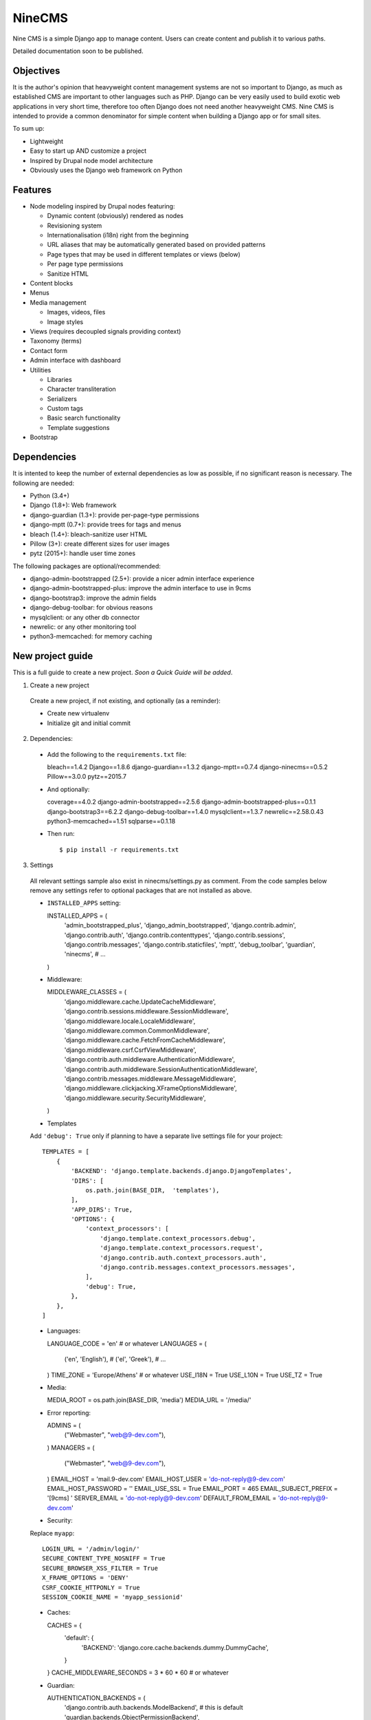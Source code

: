 =======
NineCMS
=======

Nine CMS is a simple Django app to manage content. Users can create content and publish it to various paths.

Detailed documentation soon to be published.

.. image:: https://raw.githubusercontent.com/Wtower/django-ninecms/master/docs/screenshots/index1.png

Objectives
----------

It is the author's opinion that heavyweight content management systems are not so important to Django,
as much as established CMS are important to other languages such as PHP.
Django can be very easily used to build exotic web applications in very short time,
therefore too often Django does not need another heavyweight CMS.
Nine CMS is intended to provide a common denominator for simple content when building a Django app or for small sites.

To sum up:

- Lightweight
- Easy to start up AND customize a project
- Inspired by Drupal node model architecture
- Obviously uses the Django web framework on Python

Features
--------

- Node modeling inspired by Drupal nodes featuring:

  - Dynamic content (obviously) rendered as nodes
  - Revisioning system
  - Internationalisation (i18n) right from the beginning
  - URL aliases that may be automatically generated based on provided patterns
  - Page types that may be used in different templates or views (below)
  - Per page type permissions
  - Sanitize HTML

- Content blocks
- Menus
- Media management

  - Images, videos, files
  - Image styles

- Views (requires decoupled signals providing context)
- Taxonomy (terms)
- Contact form
- Admin interface with dashboard
- Utilities

  - Libraries
  - Character transliteration
  - Serializers
  - Custom tags
  - Basic search functionality
  - Template suggestions

- Bootstrap

Dependencies
------------

It is intented to keep the number of external dependencies as low as possible, if no significant reason is necessary. The following are needed:

- Python (3.4+)
- Django (1.8+): Web framework
- django-guardian (1.3+): provide per-page-type permissions
- django-mptt (0.7+): provide trees for tags and menus
- bleach (1.4+): bleach-sanitize user HTML
- Pillow (3+): create different sizes for user images
- pytz (2015+): handle user time zones

The following packages are optional/recommended:

- django-admin-bootstrapped (2.5+): provide a nicer admin interface experience
- django-admin-bootstrapped-plus: improve the admin interface to use in 9cms
- django-bootstrap3: improve the admin fields
- django-debug-toolbar: for obvious reasons
- mysqlclient: or any other db connector
- newrelic: or any other monitoring tool
- python3-memcached: for memory caching

New project guide
-----------------

This is a full guide to create a new project. *Soon a Quick Guide will be added*.

1. Create a new project

  Create a new project, if not existing, and optionally (as a reminder):

  - Create new virtualenv
  - Initialize git and initial commit

2. Dependencies:

  - Add the following to the ``requirements.txt`` file::

    bleach==1.4.2
    Django==1.8.6
    django-guardian==1.3.2
    django-mptt==0.7.4
    django-ninecms==0.5.2
    Pillow==3.0.0
    pytz==2015.7

  - And optionally::

    coverage==4.0.2
    django-admin-bootstrapped==2.5.6
    django-admin-bootstrapped-plus==0.1.1
    django-bootstrap3==6.2.2
    django-debug-toolbar==1.4.0
    mysqlclient==1.3.7
    newrelic==2.58.0.43
    python3-memcached==1.51
    sqlparse==0.1.18

  - Then run::

    $ pip install -r requirements.txt

3. Settings

  All relevant settings sample also exist in ninecms/settings.py as comment.
  From the code samples below remove any settings refer to optional packages that are not installed as above.

  - ``INSTALLED_APPS`` setting::

    INSTALLED_APPS = (
        'admin_bootstrapped_plus',
        'django_admin_bootstrapped',
        'django.contrib.admin',
        'django.contrib.auth',
        'django.contrib.contenttypes',
        'django.contrib.sessions',
        'django.contrib.messages',
        'django.contrib.staticfiles',
        'mptt',
        'debug_toolbar',
        'guardian',
        'ninecms',
        # ...
    )

  - Middleware::

    MIDDLEWARE_CLASSES = (
        'django.middleware.cache.UpdateCacheMiddleware',
        'django.contrib.sessions.middleware.SessionMiddleware',
        'django.middleware.locale.LocaleMiddleware',
        'django.middleware.common.CommonMiddleware',
        'django.middleware.cache.FetchFromCacheMiddleware',
        'django.middleware.csrf.CsrfViewMiddleware',
        'django.contrib.auth.middleware.AuthenticationMiddleware',
        'django.contrib.auth.middleware.SessionAuthenticationMiddleware',
        'django.contrib.messages.middleware.MessageMiddleware',
        'django.middleware.clickjacking.XFrameOptionsMiddleware',
        'django.middleware.security.SecurityMiddleware',
    )

  - Templates

  Add ``'debug': True`` only if planning to have a separate live settings file for your project::

    TEMPLATES = [
        {
            'BACKEND': 'django.template.backends.django.DjangoTemplates',
            'DIRS': [
                os.path.join(BASE_DIR,  'templates'),
            ],
            'APP_DIRS': True,
            'OPTIONS': {
                'context_processors': [
                    'django.template.context_processors.debug',
                    'django.template.context_processors.request',
                    'django.contrib.auth.context_processors.auth',
                    'django.contrib.messages.context_processors.messages',
                ],
                'debug': True,
            },
        },
    ]

  - Languages::

    LANGUAGE_CODE = 'en'  # or whatever
    LANGUAGES = (
        ('en', 'English'),
        # ('el', 'Greek'),
        # ...
    )
    TIME_ZONE = 'Europe/Athens'  # or whatever
    USE_I18N = True
    USE_L10N = True
    USE_TZ = True

  - Media::

    MEDIA_ROOT = os.path.join(BASE_DIR, 'media')
    MEDIA_URL = '/media/'

  - Error reporting::

    ADMINS = (
        ("Webmaster", "web@9-dev.com"),
    )
    MANAGERS = (
        ("Webmaster", "web@9-dev.com"),
    )
    EMAIL_HOST = 'mail.9-dev.com'
    EMAIL_HOST_USER = 'do-not-reply@9-dev.com'
    EMAIL_HOST_PASSWORD = ''
    EMAIL_USE_SSL = True
    EMAIL_PORT = 465
    EMAIL_SUBJECT_PREFIX = '[9cms] '
    SERVER_EMAIL = 'do-not-reply@9-dev.com'
    DEFAULT_FROM_EMAIL = 'do-not-reply@9-dev.com'

  - Security:

  Replace ``myapp``::

    LOGIN_URL = '/admin/login/'
    SECURE_CONTENT_TYPE_NOSNIFF = True
    SECURE_BROWSER_XSS_FILTER = True
    X_FRAME_OPTIONS = 'DENY'
    CSRF_COOKIE_HTTPONLY = True
    SESSION_COOKIE_NAME = 'myapp_sessionid'

  - Caches::

    CACHES = {
        'default': {
            'BACKEND': 'django.core.cache.backends.dummy.DummyCache',
        }
    }
    CACHE_MIDDLEWARE_SECONDS = 3 * 60 * 60  # or whatever

  - Guardian::

    AUTHENTICATION_BACKENDS = (
        'django.contrib.auth.backends.ModelBackend',  # this is default
        'guardian.backends.ObjectPermissionBackend',
    )
    ANONYMOUS_USER_ID = -1

  - Django admin::

    DAB_FIELD_RENDERER = 'django_admin_bootstrapped.renderers.BootstrapFieldRenderer'
    MESSAGE_TAGS = {
        messages.SUCCESS: 'alert-success success',
        messages.WARNING: 'alert-warning warning',
        messages.ERROR: 'alert-danger error'
    }

  - CMS settings::

    from ninecms.settings import *
    SITE_NAME = "..."
    SITE_AUTHOR = "..."
    SITE_KEYWORDS = "..."
    I18N_URLS = True  # False

  - Optional settings for testing (separate file eg ``settings_test.py``)::

    from myapp.settings import *
    DEBUG = True
    PASSWORD_HASHERS = (
        'django.contrib.auth.hashers.MD5PasswordHasher',
    )
    TEMPLATES = [
        {
            'BACKEND': 'django.template.backends.django.DjangoTemplates',
            'DIRS': [  # disable overriden templates
            ],
            'APP_DIRS': True,
            'OPTIONS': {
                'context_processors': [
                    'django.template.context_processors.debug',
                    'django.template.context_processors.request',
                    'django.contrib.auth.context_processors.auth',
                    'django.contrib.messages.context_processors.messages',
                ],
                'debug': True,
            },
        },
    ]
    DATABASES = {
        'default': {
            'ENGINE': 'django.db.backends.sqlite3',
            'NAME': os.path.join(BASE_DIR, 'db.sqlite3'),
        }
    }
    LANGUAGES = (  # at least 2
        ('el', 'Greek'),
        ('en', 'English'),
    )
    IMAGE_STYLES.update({
        'thumbnail-upscale': {
            'type': 'thumbnail-upscale',
            'size': (150, 150)
        },
    })

  - Optional settings for live (separate file eg ``settings_live.py``)::

    from myapp.settings import *
    DEBUG = False
    ALLOWED_HOSTS = [
        # ...
    ]
    TEMPLATES = [
        {
            'BACKEND': 'django.template.backends.django.DjangoTemplates',
            'DIRS': [
                os.path.join(BASE_DIR,  'templates'),
            ],
            'APP_DIRS': True,
            'OPTIONS': {
                'context_processors': [
                    'django.template.context_processors.debug',
                    'django.template.context_processors.request',
                    'django.contrib.auth.context_processors.auth',
                    'django.contrib.messages.context_processors.messages',
                ],
            },
        },
    ]
    STATIC_ROOT =  # ...
    STATICFILES_DIRS = []
    CACHES = {
        'default': {
            'BACKEND': 'django.core.cache.backends.memcached.MemcachedCache',
            'LOCATION': '127.0.0.1:11211',
            'TIMEOUT': # ...
            'KEY_PREFIX': # ...
            'VERSION': 1,
        }
    }

4. Create empty folders in project root:

  - ``/static/``
  - ``/media/``

    - Optionally copy folder ``ninecms/basic/image/`` to ``/media/ninecms/basic/image`` if you intend to run ninecms tests

5. Run ``./manage.py migrate`` to create the models.

6. Url configuration

  - Include the URL configurations for admin, i18n and 9cms
  - Make sure 9cms URL conf is the last line so the dynamic router catches all URLs.
  - Include ``robots.txt``
  - Include static files for local server

  URL Example::

    urlpatterns = [
        url(r'^admin/', include(admin.site.urls)),
        url(r'^i18n/', include('django.conf.urls.i18n')),
        url(r'^robots\.txt/$', TemplateView.as_view(template_name='ninecms/robots.txt', content_type='text/plain')),
    ]

    # static files (images, css, javascript, etc.)
    if settings.DEBUG:
        urlpatterns += static(settings.MEDIA_URL, document_root=settings.MEDIA_ROOT)  # pragma: no cover

    # Last: all remaining pass to CMS
    if settings.I18N_URLS:  # pragma: nocover
        urlpatterns += i18n_patterns(
            url(r'^', include('ninecms.urls', namespace='ninecms')),
        )
    else:  # pragma: nocover
        urlpatterns += [
            url(r'^', include('ninecms.urls', namespace='ninecms')),
        ]

7. Start the development server and visit http://127.0.0.1:8000/admin/ (you'll need the Admin app enabled).

8. Visit http://127.0.0.1:8000/ to view content.

From here on common tasks include:

- Override templates such as:

  - ``index.html``
  - ``site-name.html``
  - ``block_content.html`` and ``block_static.html`` (optionally, to fine tune the fields present and therefore to reduce
    the number of queries executed)

- Add page types
- Add content
- Add menus
- Add blocks

Views
-----

Add a new Django app in your project with ``signals.py`` to listen to the corresponding signal that is declared with
a new content block in admin.
Look at the ``ninecms/signals.py`` file on how to code the signals.

Theme suggestions
-----------------
Add a file in the project's ``templates`` folder, with the following names, in order to override a 9cms template.

- content: ``[block_content]_[page_type]_[node_id]`` (eg ``block_content_basic_5.html``)
- static node: ``[block_static]_[region]_[alias]`` (eg ``block_static_header_blog_1.html``)
- menu: ``[block_menu]_[region]_[menu.id]`` (eg ``block_menu_header_1.html``)
- signal (view): ``[block_signal]_[region]_[signal]`` (eg ``block_signal_header_random_video_node.html``)
- contact form: ``[block_contact]_[region]``
- language menu: ``[block_language]_[region]``

Any combination of ``[]`` is allowed, eg. ``block_content_basic.html`` or ``block_content_5.html``.
Always append ``.html`` extension.

Permissions summary
-------------------

This is a summary of all applicable permissions:

- Django admin:

  - User: is staff (access to admin)
  - User: is superuser (with caution)

    - unconditional access everywhere
    - additional fields for nodes
    - dashboard
    - utilities on dashboard

  - User: add, change, delete
  - Group: add, change, delete
  - Permission: add, change, delete

- Guardian:

  - User-object permissions: add, change, delete
  - Group-object permissions: add, change, delete

- 9cms:

  - Per model permissions: add, change, delete
  - Node: can use full HTML
  - Node: view unpublished
  - Per content type group permissions (provided from Guardian, accessible through 'page types' change-list admin page)

Example of configuration of an ``editor`` group perms:

- Node: view unpublished
- Node: add
- Node: change
- Image: add, change, delete
- Page type specific permissions: add, change

Important points
----------------

- If i18n urls: menu items for internal pages should always have language [v0.3.1a]
- Theme suggestions [v0.4.4b]
- Search page requires a search results block in page type and 'search' alias, requires MySQL [v0.4.4b]
- When serializing related field using ``table__field`` notation, always add ``select_related`` to query prior calling
  serialize [v0.4.7b]
- Add LANGUAGES in settings_test when I18N_URLS (see aluminium( [v0.4.7b]

Footnote
--------

Any contribution to the project is highly appreciated and the best will be done to respond to it.
